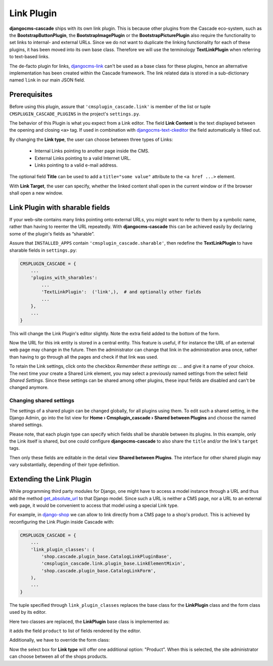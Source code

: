 ===========
Link Plugin
===========

**djangocms-cascade** ships with its own link plugin. This is because other plugins from the
Cascade eco-system, such as the **BootstrapButtonPlugin**, the **BootstrapImagePlugin** or the
**BootstrapPicturePlugin** also require the functionality to set links to internal- and external
URLs. Since we do not want to duplicate the linking functionality for each of these plugins, it has
been moved into its own base class. Therefore we will use the terminology **TextLinkPlugin** when
referring to text-based links.

The de-facto plugin for links, djangocms-link_ can't be used as a base class for these plugins,
hence an alternative implementation has been created within the Cascade framework. The link related
data is stored in a sub-dictionary named ``link`` in our main JSON field.


Prerequisites
=============

Before using this plugin, assure that ``'cmsplugin_cascade.link'`` is member of the list or
tuple ``CMSPLUGIN_CASCADE_PLUGINS`` in the project's ``settings.py``.

|simple-link-element|

.. |simple-link-element| image:: _static/simple-link-element.png

The behavior of this Plugin is what you expect from a Link editor. The field **Link Content** is the
text displayed between the opening and closing ``<a>`` tag. If used in combination with
djangocms-text-ckeditor_ the field automatically is filled out.

By changing the **Link type**, the user can choose between three types of Links:

 * Internal Links pointing to another page inside the CMS.
 * External Links pointing to a valid Internet URL.
 * Links pointing to a valid e-mail address.

The optional field **Title** can be used to add a ``title="some value"`` attribute to the
``<a href ...>`` element.

With **Link Target**, the user can specify, whether the linked content shall open in the current
window or if the browser shall open a new window.


Link Plugin with sharable fields
================================

If your web-site contains many links pointing onto external URLs, you might want to refer to them
by a symbolic name, rather than having to reenter the URL repeatedly. With **djangocms-cascade**
this can be achieved easily by declaring some of the plugin's fields as “sharable”.

Assure that ``INSTALLED_APPS`` contain ``'cmsplugin_cascade.sharable'``, then redefine the
**TextLinkPlugin** to have sharable fields in ``settings.py``:

.. code-block:: python

	CMSPLUGIN_CASCADE = {
	    ...
	    'plugins_with_sharables':
	        ...
	        'TextLinkPlugin':  ('link',),  # and optionally other fields
	        ...
	    },
	    ...
	}

This will change the Link Plugin's editor slightly. Note the extra field added to the bottom of the
form.

|sharable-link-element|

.. |sharable-link-element| image:: _static/sharable-link-element.png

Now the URL for this ink entity is stored in a central entity. This feature is useful, if for
instance the URL of an external web page may change in the future. Then the administrator can change
that link in the administration area once, rather than having to go through all the pages and check
if that link was used.

To retain the Link settings, click onto the checkbox *Remember these settings as: ...* and give it
a name of your choice. The next time your create a Shared Link element, you may select a previously
named settings from the select field *Shared Settings*. Since these settings can be shared among
other plugins, these input fields are disabled and can't be changed anymore.


Changing shared settings
------------------------

The settings of a shared plugin can be changed globally, for all plugins using them. To edit such a
shared setting, in the Django Admin, go into the list view for
**Home › Cmsplugin_cascade › Shared between Plugins** and choose the named shared settings.

Please note, that each plugin type can specify which fields shall be sharable between its plugins.
In this example, only the Link itself is shared, but one could configure **djangocms-cascade** to
also share the ``title`` and/or the link's ``target`` tags.

Then only these fields are editable in the detail view **Shared between Plugins**. The interface
for other shared plugin may vary substantially, depending of their type definition.


Extending the Link Plugin
=========================

While programming third party modules for Django, one might have to access a model instance through
a URL and thus add the method get_absolute_url_ to that Django model. Since such a URL is neither a
CMS page, nor a URL to an external web page, it would be convenient to access that model using a
special Link type.

For example, in django-shop_ we can allow to link directly from a CMS page to a shop's product.
This is achieved by reconfiguring the Link Plugin inside Cascade with:

.. code-block:: python

	CMSPLUGIN_CASCADE = {
	    ...
	    'link_plugin_classes': (
	        'shop.cascade.plugin_base.CatalogLinkPluginBase',
	        'cmsplugin_cascade.link.plugin_base.LinkElementMixin',
	        'shop.cascade.plugin_base.CatalogLinkForm',
	    ),
	    ...
	}

The tuple specified through ``link_plugin_classes`` replaces the base class for the **LinkPlugin**
class and the form class used by its editor.

Here two classes are replaced, the **LinkPlugin** base class is implemented as:

.. code-block:: python
	:caption: shop/cascade/plugin_base.py

	from cmsplugin_cascade.link.plugin_base import LinkPluginBase, LinkElementMixin

	class CatalogLinkPluginBase(LinkPluginBase):
	    fields = (('link_type', 'cms_page', 'section', 'product'), 'glossary',)
	    ring_plugin = 'ShopLinkPlugin'

	    class Media:
	        css = {'all': ['shop/css/admin/editplugin.css']}
	        js = ['shop/js/admin/shoplinkplugin.js']

it adds the field ``product`` to list of fields rendered by the editor.

Additionally, we have to override the form class:

.. code-block:: python
	:caption: shop/cascade/plugin_base.py

	from django.forms.fields import ModelChoiceField
	from cmsplugin_cascade.link.forms import LinkForm
	from myshop.models import MyProduct

	class CatalogLinkForm(LinkForm):
	    LINK_TYPE_CHOICES = [('cmspage', _("CMS Page")), ('product', _("Product")]

	    product = ModelChoiceField(
	        required=False,
	        queryset=MyProduct.objects.all(),
	        label='',
	        help_text=_("An internal link onto a product from the shop"),
	    )

	    def clean_product(self):
	        if self.cleaned_data.get('link_type') == 'product':
	            app_label = MyProduct._meta.app_label
	            self.cleaned_data['link_data'] = {
	                'type': 'product',
	                'model': '{0}.{1}'.format(app_label, MyProduct.__name__),
	                'pk': self.cleaned_data['product'],
	            }

	    def set_initial_product(self, initial):
	        try:
	            # check if that product still exists, otherwise return nothing
	            Model = apps.get_model(*initial['link']['model'].split('.'))
	            initial['product'] = Model.objects.get(pk=initial['link']['pk']).pk
	        except (KeyError, ValueError, ObjectDoesNotExist):
	            pass


Now the select box for **Link type** will offer one additional option: "Product". When this is
selected, the site administrator can choose between all of the shops products.

.. _djangocms-link: https://github.com/divio/djangocms-link
.. _djangocms-text-ckeditor: https://github.com/divio/djangocms-text-ckeditor
.. _get_absolute_url: https://docs.djangoproject.com/en/stable/ref/models/instances/#get-absolute-url
.. _django-shop: https://github.com/awesto/django-shop
